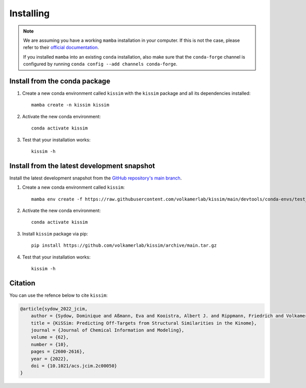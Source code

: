 Installing
==========


.. note::

    We are assuming you have a working ``mamba`` installation in your computer. 
    If this is not the case, please refer to their `official documentation <https://mamba.readthedocs.io/en/latest/installation.html#mamba>`_. 

    If you installed ``mamba`` into an existing ``conda`` installation, also make sure that the ``conda-forge`` channel is configured by running ``conda config --add channels conda-forge``.


Install from the conda package
------------------------------

1. Create a new conda environment called ``kissim`` with the ``kissim`` package and all its dependencies installed::

    mamba create -n kissim kissim

2. Activate the new conda environment::

    conda activate kissim

3. Test that your installation works::

    kissim -h


Install from the latest development snapshot
--------------------------------------------

Install the latest development snapshot from the `GitHub repository's main branch <https://github.com/volkamerlab/kissim>`_.


1. Create a new conda environment called ``kissim``::

    mamba env create -f https://raw.githubusercontent.com/volkamerlab/kissim/main/devtools/conda-envs/test_env.yaml -n kissim

2. Activate the new conda environment::

    conda activate kissim

3. Install ``kissim`` package via pip::

    pip install https://github.com/volkamerlab/kissim/archive/main.tar.gz

4. Test that your installation works::

    kissim -h

Citation
--------
You can use the refence below to cite ``kissim``:

.. code-block::

    @article{sydow_2022_jcim,
        author = {Sydow, Dominique and Aßmann, Eva and Kooistra, Albert J. and Rippmann, Friedrich and Volkamer, Andrea},
        title = {KiSSim: Predicting Off-Targets from Structural Similarities in the Kinome},
        journal = {Journal of Chemical Information and Modeling},
        volume = {62},
        number = {10},
        pages = {2600-2616},
        year = {2022},
        doi = {10.1021/acs.jcim.2c00050}
    }